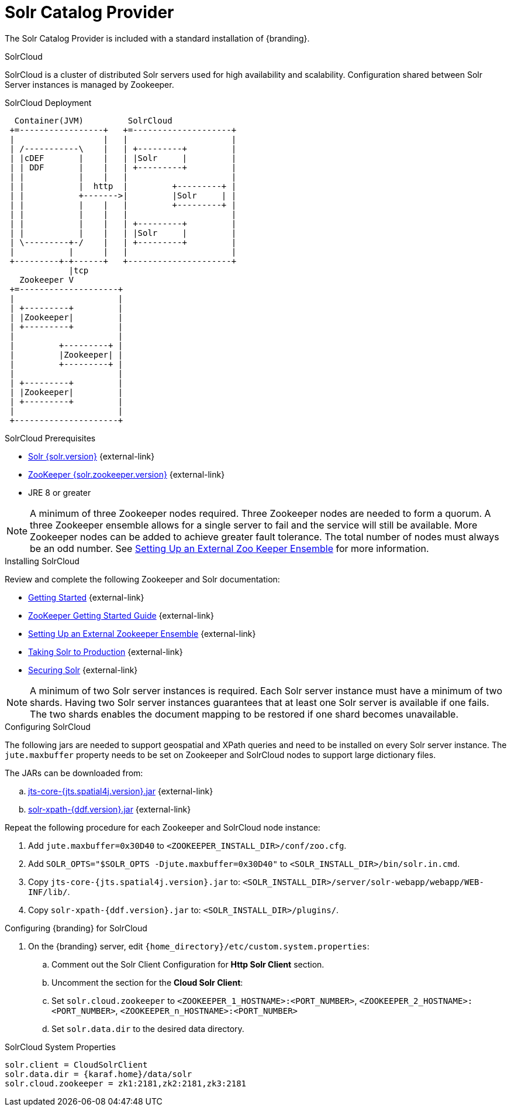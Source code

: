 :title: Solr Catalog Provider
:type: source
:status: published
:link: _solr_catalog_provider
:summary: Uses Solr as a catalog.
:federated:
:connected:
:catalogprovider: x
:storageprovider:
:catalogstore:

= Solr Catalog Provider

The Solr Catalog Provider is included with a standard installation of {branding}.

.[[_solr_cloud]]SolrCloud
SolrCloud is a cluster of distributed Solr servers used for high availability and scalability.
Configuration shared between Solr Server instances is managed by Zookeeper.

.SolrCloud Deployment
[ditaa,solrcloud-diagram,png]
....
  Container(JVM)         SolrCloud
 +=-----------------+   +=--------------------+
 |                  |   |                     |
 | /-----------\    |   | +---------+         |
 | |cDEF       |    |   | |Solr     |         |
 | | DDF       |    |   | +---------+         |
 | |           |    |   |                     |
 | |           |  http  |         +---------+ |
 | |           +------->|         |Solr     | |
 | |           |    |   |         +---------+ |
 | |           |    |   |                     |
 | |           |    |   | +---------+         |
 | |           |    |   | |Solr     |         |
 | \---------+-/    |   | +---------+         |
 |           |      |   |                     |
 +---------+-+------+   +---------------------+
             |tcp
   Zookeeper V
 +=--------------------+
 |                     |
 | +---------+         |
 | |Zookeeper|         |
 | +---------+         |
 |                     |
 |         +---------+ |
 |         |Zookeeper| |
 |         +---------+ |
 |                     |
 | +---------+         |
 | |Zookeeper|         |
 | +---------+         |
 |                     |
 +---------------------+
....

.SolrCloud Prerequisites

* https://lucene.apache.org/solr/downloads.html[Solr {solr.version}] {external-link}
* https://zookeeper.apache.org/releases.html#download[ZooKeeper {solr.zookeeper.version}] {external-link}
* JRE 8 or greater

[NOTE]
====
A minimum of three Zookeeper nodes required.
Three Zookeeper nodes are needed to form a quorum.
A three Zookeeper ensemble allows for a single server to fail and the service will still be available.
More Zookeeper nodes can be added to achieve greater fault tolerance. The total number of nodes must always be an odd number.
See https://lucene.apache.org/solr/guide/{solr.docs.version}/setting-up-an-external-zookeeper-ensemble.html#SettingUpanExternalZooKeeperEnsemble-SettingupaZooKeeperEnsemble[
Setting Up an External Zoo Keeper Ensemble] for more information.
====

.Installing SolrCloud

Review and complete the following Zookeeper and Solr documentation:

* https://lucene.apache.org/solr/guide/{solr.docs.version}/getting-started.html[Getting Started] {external-link}
* https://zookeeper.apache.org/doc/r{solr.zookeeper.version}/zookeeperStarted.html[ZooKeeper Getting Started Guide] {external-link}
* https://lucene.apache.org/solr/guide/{solr.docs.version}/setting-up-an-external-zookeeper-ensemble.html#SettingUpanExternalZooKeeperEnsemble-SettingupaZooKeeperEnsemble[Setting Up an External Zookeeper Ensemble] {external-link}
* https://lucene.apache.org/solr/guide/{solr.docs.version}/taking-solr-to-production.html[Taking Solr to Production] {external-link}
* https://lucene.apache.org/solr/guide/{solr.docs.version}/securing-solr.html[Securing Solr] {external-link}

[NOTE]
====
A minimum of two Solr server instances is required. Each Solr server instance must have a minimum of two shards.
Having two Solr server instances guarantees that at least one Solr server is available if one fails.
The two shards enables the document mapping to be restored if one shard becomes unavailable.
====

.Configuring SolrCloud

The following jars are needed to support geospatial and XPath queries and need to be installed on every Solr server instance.
The `jute.maxbuffer` property needs to be set on Zookeeper and SolrCloud nodes to support large dictionary files.

The JARs can be downloaded from:

.. http://artifacts.codice.org/content/groups/public/org/locationtech/jts/jts-core/{jts.spatial4j.version}/jts-core-{jts.spatial4j.version}.jar[jts-core-{jts.spatial4j.version}.jar] {external-link}
.. http://artifacts.codice.org/service/local/repositories/releases/content/ddf/platform/solr/solr-xpath/{ddf.version}/solr-xpath-{ddf.version}.jar[solr-xpath-{ddf.version}.jar] {external-link}

Repeat the following procedure for each Zookeeper and SolrCloud node instance:

. Add `jute.maxbuffer=0x30D40` to `<ZOOKEEPER_INSTALL_DIR>/conf/zoo.cfg`.
. Add `SOLR_OPTS="$SOLR_OPTS -Djute.maxbuffer=0x30D40"` to `<SOLR_INSTALL_DIR>/bin/solr.in.cmd`.
. Copy `jts-core-{jts.spatial4j.version}.jar` to: `<SOLR_INSTALL_DIR>/server/solr-webapp/webapp/WEB-INF/lib/`.
. Copy `solr-xpath-{ddf.version}.jar` to: `<SOLR_INSTALL_DIR>/plugins/`.

.Configuring {branding} for SolrCloud
. On the {branding} server, edit `{home_directory}/etc/custom.system.properties`:
.. Comment out the Solr Client Configuration for *Http Solr Client* section.
.. Uncomment the section for the *Cloud Solr Client*:
.. Set `solr.cloud.zookeeper` to `<ZOOKEEPER_1_HOSTNAME>:<PORT_NUMBER>`, `<ZOOKEEPER_2_HOSTNAME>:<PORT_NUMBER>`, `<ZOOKEEPER_n_HOSTNAME>:<PORT_NUMBER>`
.. Set `solr.data.dir` to the desired data directory.

.SolrCloud System Properties
----
solr.client = CloudSolrClient
solr.data.dir = {karaf.home}/data/solr
solr.cloud.zookeeper = zk1:2181,zk2:2181,zk3:2181
----
